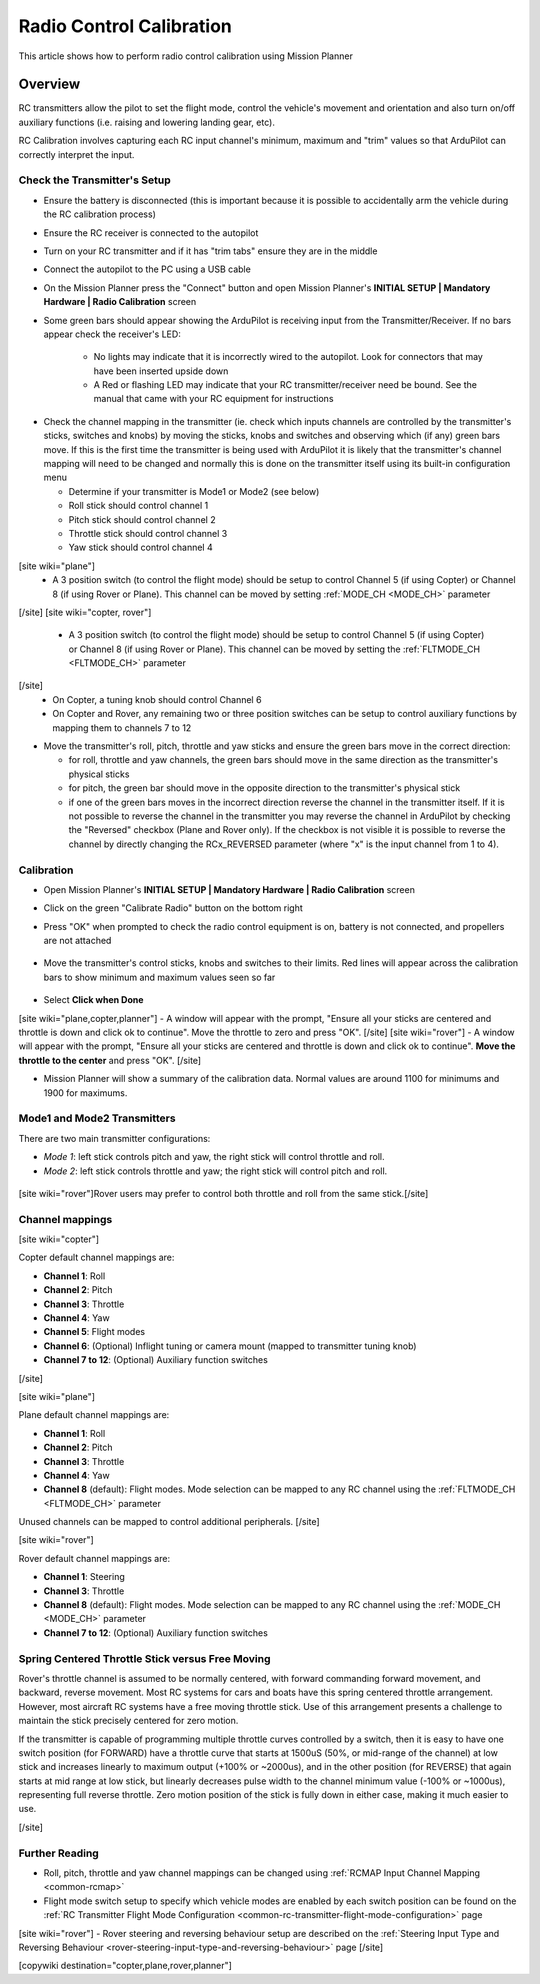 .. _common-radio-control-calibration:

=========================
Radio Control Calibration
=========================

This article shows how to perform radio control calibration using Mission Planner

Overview
========

RC transmitters allow the pilot to set the flight mode, control the vehicle's movement and orientation and also turn on/off auxiliary functions (i.e. raising and lowering landing gear, etc).

RC Calibration involves capturing each RC input channel's minimum, maximum and "trim" values so that ArduPilot can correctly interpret the input.

Check the Transmitter's Setup
-----------------------------

- Ensure the battery is disconnected (this is important because it is possible to accidentally arm the vehicle during the RC calibration process)
- Ensure the RC receiver is connected to the autopilot
- Turn on your RC transmitter and if it has "trim tabs" ensure they are in the middle
- Connect the autopilot to the PC using a USB cable
- On the Mission Planner press the "Connect" button and open Mission Planner's **INITIAL SETUP \| Mandatory Hardware \| Radio Calibration** screen
- Some green bars should appear showing the ArduPilot is receiving input from the Transmitter/Receiver. If no bars appear check the receiver's LED:

   -  No lights may indicate that it is incorrectly wired to the autopilot.  Look for connectors that may have been inserted upside down
   -  A Red or flashing LED may indicate that your RC transmitter/receiver need be bound.  See the manual that came with your RC equipment for instructions

.. figure:: ../../../images/mp_radio_calibration.png
   :target: ../_images/mp_radio_calibration.png

- Check the channel mapping in the transmitter (ie. check which inputs channels are controlled by the transmitter's sticks, switches and knobs) by moving the sticks, knobs and switches and observing which (if any) green bars move.  If this is the first time the transmitter is being used with ArduPilot it is likely that the transmitter's channel mapping will need to be changed and normally this is done on the transmitter itself using its built-in configuration menu

  - Determine if your transmitter is Mode1 or Mode2 (see below)
  - Roll stick should control channel 1
  - Pitch stick should control channel 2
  - Throttle stick should control channel 3
  - Yaw stick should control channel 4
[site wiki="plane"]
  - A 3 position switch (to control the flight mode) should be setup to control Channel 5 (if using Copter) or Channel 8 (if using Rover or Plane).  This channel can be moved by setting :ref:`MODE_CH <MODE_CH>` parameter
[/site]
[site wiki="copter, rover"]
  - A 3 position switch (to control the flight mode) should be setup to control Channel 5 (if using Copter) or Channel 8 (if using Rover or Plane).  This channel can be moved by setting the :ref:`FLTMODE_CH <FLTMODE_CH>` parameter
[/site]
  - On Copter, a tuning knob should control Channel 6
  - On Copter and Rover, any remaining two or three position switches can be setup to control auxiliary functions by mapping them to channels 7 to 12
- Move the transmitter's roll, pitch, throttle and yaw sticks and ensure the green bars move in the correct direction:

  - for roll, throttle and yaw channels, the green bars should move in the same direction as the transmitter's physical sticks
  - for pitch, the green bar should move in the opposite direction to the transmitter's physical stick
  - if one of the green bars moves in the incorrect direction reverse the channel in the transmitter itself.  If it is not possible to reverse the channel in the transmitter you may reverse the channel in ArduPilot by checking the "Reversed" checkbox (Plane and Rover only).  If the checkbox is not visible it is possible to reverse the channel by directly changing the RCx_REVERSED parameter (where "x" is the input channel from 1 to 4).

.. figure:: ../../../images/mp_radio_calibration.png
   :target: ../_images/mp_radio_calibration.png

Calibration
-----------

- Open Mission Planner's **INITIAL SETUP \| Mandatory Hardware \| Radio Calibration** screen
- Click on the green "Calibrate Radio" button on the bottom right
- Press "OK" when prompted to check the radio control equipment is on, battery is not connected, and propellers are not attached

   .. figure:: ../../../images/mp_calibrate_radio.jpg
      :target: ../_images/mp_calibrate_radio.jpg

- Move the transmitter's control sticks, knobs and switches to their limits.  Red lines will appear across the calibration bars to show minimum and maximum values seen so far

   .. figure:: ../../../images/mp_radio_calibration_click_when_done.jpg
      :target: ../_images/mp_radio_calibration_click_when_done.jpg

- Select **Click when Done**
[site wiki="plane,copter,planner"]
- A window will appear with the prompt, "Ensure all your sticks are centered and throttle is down and click ok to continue".  Move the throttle to zero and press "OK".
[/site]
[site wiki="rover"]
- A window will appear with the prompt, "Ensure all your sticks are centered and throttle is down and click ok to continue".  **Move the throttle to the center** and press "OK".
[/site]

- Mission Planner will show a summary of the calibration data. Normal values are around 1100 for minimums and 1900 for maximums.

   .. figure:: ../../../images/radi-calib-results.png
      :target: ../_images/radi-calib-results.png

Mode1 and Mode2 Transmitters
----------------------------

There are two main transmitter configurations:

-  *Mode 1*: left stick controls pitch and yaw, the right stick will
   control throttle and roll.
-  *Mode 2*: left stick controls throttle and yaw; the right stick will
   control pitch and roll.

.. figure:: ../../../images/radio_setup_mode_1.png
   :target: ../_images/radio_setup_mode_1.png

[site wiki="rover"]Rover users may prefer to control both throttle and roll from the same stick.[/site]

Channel mappings
----------------

[site wiki="copter"]

Copter default channel mappings are:

-  **Channel 1**: Roll
-  **Channel 2**: Pitch
-  **Channel 3**: Throttle
-  **Channel 4**: Yaw
-  **Channel 5**: Flight modes
-  **Channel 6**: (Optional) Inflight tuning or camera mount (mapped to transmitter tuning knob)
-  **Channel 7 to 12**: (Optional) Auxiliary function switches

[/site]

[site wiki="plane"]

Plane default channel mappings are:

-  **Channel 1**: Roll
-  **Channel 2**: Pitch
-  **Channel 3**: Throttle
-  **Channel 4**: Yaw
-  **Channel 8** (default): Flight modes. Mode selection can be mapped to any RC channel using the :ref:`FLTMODE_CH <FLTMODE_CH>` parameter

Unused channels can be mapped to control additional peripherals.
[/site]

[site wiki="rover"]

Rover default channel mappings are:

-  **Channel 1**: Steering
-  **Channel 3**: Throttle
-  **Channel 8** (default): Flight modes. Mode selection can be mapped to any RC channel using the :ref:`MODE_CH <MODE_CH>` parameter
-  **Channel 7 to 12**: (Optional) Auxiliary function switches

Spring Centered Throttle Stick versus Free Moving
-------------------------------------------------

Rover's throttle channel is assumed to be normally centered, with forward commanding forward movement, and backward, reverse movement. Most RC systems for cars and boats have this spring centered throttle arrangement. However, most aircraft RC systems have a free moving throttle stick. Use of this arrangement presents a challenge to maintain the stick precisely centered for zero motion.

If the transmitter is capable of programming multiple throttle curves controlled by a switch, then it is easy to have one switch position (for FORWARD) have a throttle curve that starts at 1500uS (50%, or mid-range of the channel) at low stick and increases linearly to maximum output (+100% or ~2000us), and in the other position (for REVERSE) that again starts at mid range at low stick, but linearly decreases pulse width to the channel minimum value (-100% or ~1000us), representing full reverse throttle. Zero motion position of the stick is fully down in either case, making it much easier to use.

[/site]

Further Reading
---------------

- Roll, pitch, throttle and yaw channel mappings can be changed using :ref:`RCMAP Input Channel Mapping <common-rcmap>`
- Flight mode switch setup to specify which vehicle modes are enabled by each switch position can be found on the :ref:`RC Transmitter Flight Mode Configuration <common-rc-transmitter-flight-mode-configuration>` page
[site wiki="rover"]
- Rover steering and reversing behaviour setup are described on the :ref:`Steering Input Type and Reversing Behaviour <rover-steering-input-type-and-reversing-behaviour>` page
[/site]

[copywiki destination="copter,plane,rover,planner"]
